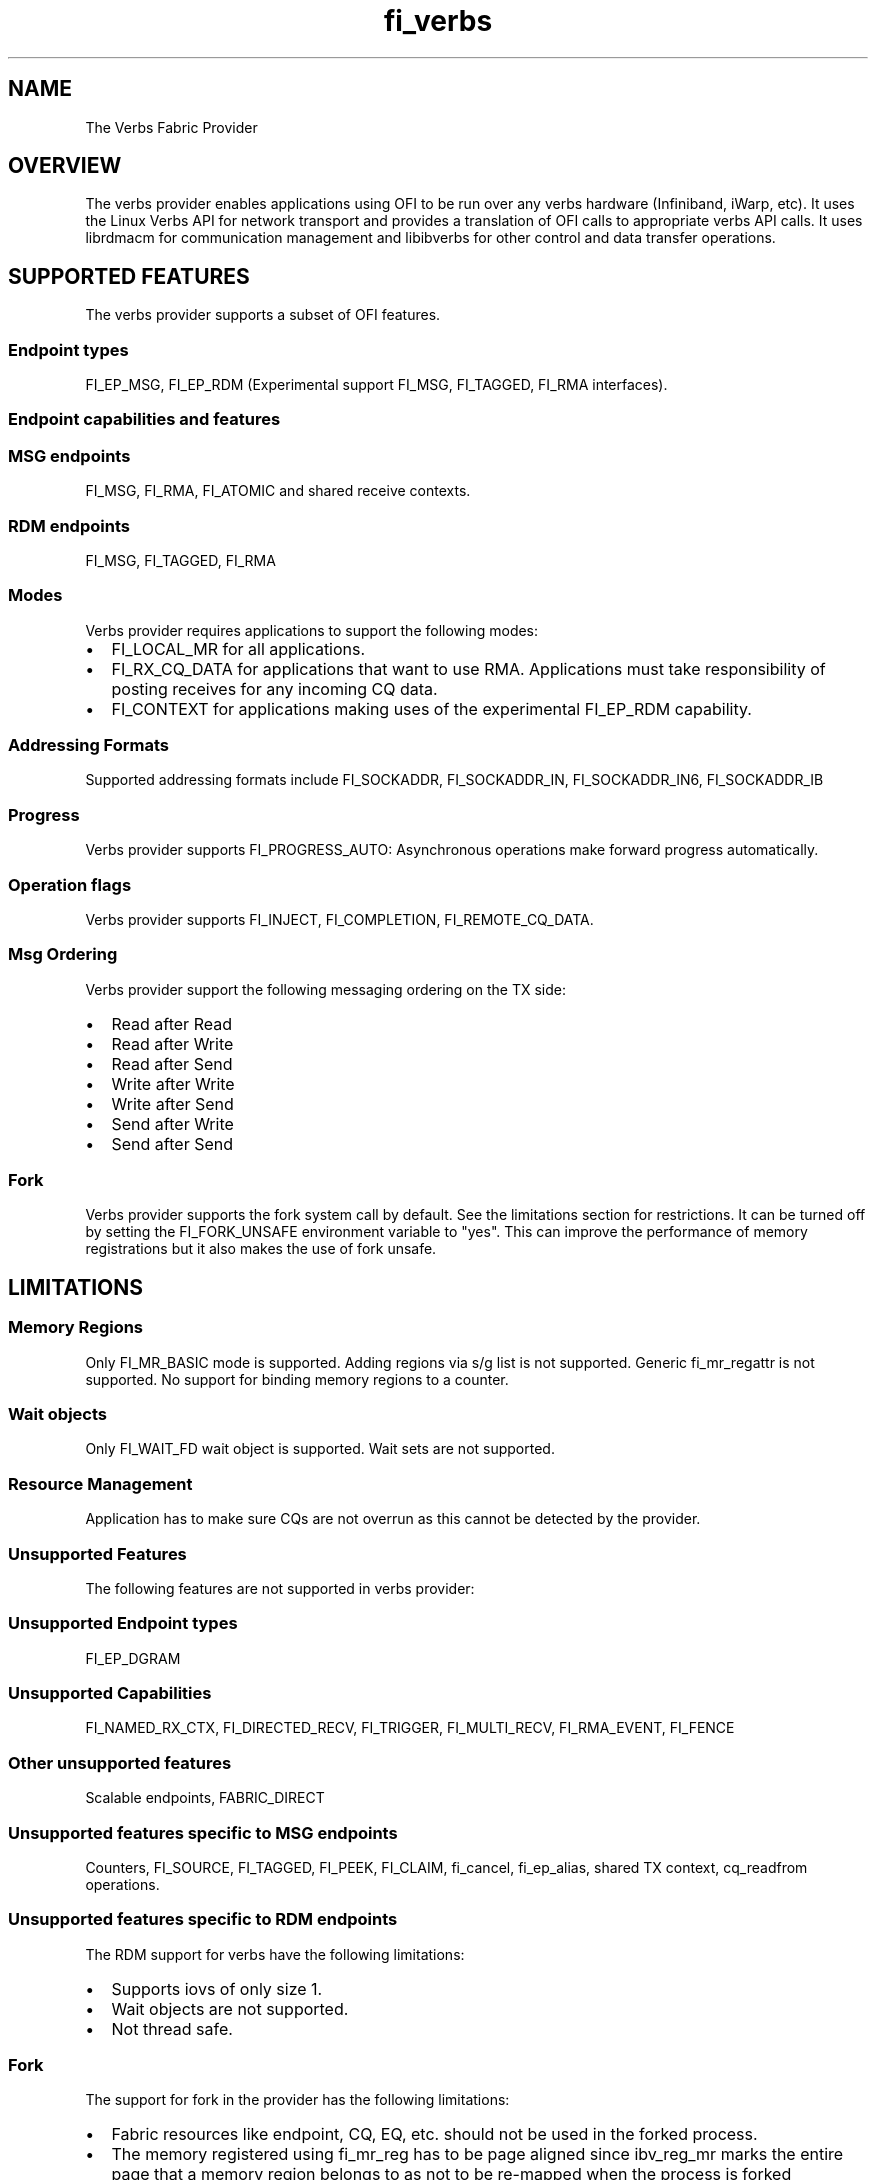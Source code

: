 .TH "fi_verbs" "7" "2016\-10\-19" "Libfabric Programmer\[aq]s Manual" "Libfabric v1.4.2"
.SH NAME
.PP
The Verbs Fabric Provider
.SH OVERVIEW
.PP
The verbs provider enables applications using OFI to be run over any
verbs hardware (Infiniband, iWarp, etc).
It uses the Linux Verbs API for network transport and provides a
translation of OFI calls to appropriate verbs API calls.
It uses librdmacm for communication management and libibverbs for other
control and data transfer operations.
.SH SUPPORTED FEATURES
.PP
The verbs provider supports a subset of OFI features.
.SS Endpoint types
.PP
FI_EP_MSG, FI_EP_RDM (Experimental support FI_MSG, FI_TAGGED, FI_RMA
interfaces).
.SS Endpoint capabilities and features
.SS MSG endpoints
.PP
FI_MSG, FI_RMA, FI_ATOMIC and shared receive contexts.
.SS RDM endpoints
.PP
FI_MSG, FI_TAGGED, FI_RMA
.SS Modes
.PP
Verbs provider requires applications to support the following modes:
.IP \[bu] 2
FI_LOCAL_MR for all applications.
.IP \[bu] 2
FI_RX_CQ_DATA for applications that want to use RMA.
Applications must take responsibility of posting receives for any
incoming CQ data.
.IP \[bu] 2
FI_CONTEXT for applications making uses of the experimental FI_EP_RDM
capability.
.SS Addressing Formats
.PP
Supported addressing formats include FI_SOCKADDR, FI_SOCKADDR_IN,
FI_SOCKADDR_IN6, FI_SOCKADDR_IB
.SS Progress
.PP
Verbs provider supports FI_PROGRESS_AUTO: Asynchronous operations make
forward progress automatically.
.SS Operation flags
.PP
Verbs provider supports FI_INJECT, FI_COMPLETION, FI_REMOTE_CQ_DATA.
.SS Msg Ordering
.PP
Verbs provider support the following messaging ordering on the TX side:
.IP \[bu] 2
Read after Read
.IP \[bu] 2
Read after Write
.IP \[bu] 2
Read after Send
.IP \[bu] 2
Write after Write
.IP \[bu] 2
Write after Send
.IP \[bu] 2
Send after Write
.IP \[bu] 2
Send after Send
.SS Fork
.PP
Verbs provider supports the fork system call by default.
See the limitations section for restrictions.
It can be turned off by setting the FI_FORK_UNSAFE environment variable
to "yes".
This can improve the performance of memory registrations but it also
makes the use of fork unsafe.
.SH LIMITATIONS
.SS Memory Regions
.PP
Only FI_MR_BASIC mode is supported.
Adding regions via s/g list is not supported.
Generic fi_mr_regattr is not supported.
No support for binding memory regions to a counter.
.SS Wait objects
.PP
Only FI_WAIT_FD wait object is supported.
Wait sets are not supported.
.SS Resource Management
.PP
Application has to make sure CQs are not overrun as this cannot be
detected by the provider.
.SS Unsupported Features
.PP
The following features are not supported in verbs provider:
.SS Unsupported Endpoint types
.PP
FI_EP_DGRAM
.SS Unsupported Capabilities
.PP
FI_NAMED_RX_CTX, FI_DIRECTED_RECV, FI_TRIGGER, FI_MULTI_RECV,
FI_RMA_EVENT, FI_FENCE
.SS Other unsupported features
.PP
Scalable endpoints, FABRIC_DIRECT
.SS Unsupported features specific to MSG endpoints
.PP
Counters, FI_SOURCE, FI_TAGGED, FI_PEEK, FI_CLAIM, fi_cancel,
fi_ep_alias, shared TX context, cq_readfrom operations.
.SS Unsupported features specific to RDM endpoints
.PP
The RDM support for verbs have the following limitations:
.IP \[bu] 2
Supports iovs of only size 1.
.IP \[bu] 2
Wait objects are not supported.
.IP \[bu] 2
Not thread safe.
.SS Fork
.PP
The support for fork in the provider has the following limitations:
.IP \[bu] 2
Fabric resources like endpoint, CQ, EQ, etc.
should not be used in the forked process.
.IP \[bu] 2
The memory registered using fi_mr_reg has to be page aligned since
ibv_reg_mr marks the entire page that a memory region belongs to as not
to be re\-mapped when the process is forked (MADV_DONTFORK).
.SH RUNTIME PARAMETERS
.PP
The verbs provider checks for the following environment variables.
.SS Variables specific to RDM endpoints
.PP
\f[I]FI_VERBS_IFACE\f[] : The prefix or the full name of the network
interface associated with the IB device (default: ib)
.PP
\f[I]FI_VERBS_RDM_BUFFER_NUM\f[] : The number of pre\-registered buffers
for buffered operations between the endpoints, must be a power of 2
(default: 8).
.PP
\f[I]FI_VERBS_RDM_BUFFER_SIZE\f[] : The maximum size of a buffered
operation (bytes) (default: platform specific).
.PP
\f[I]FI_VERBS_RDM_RNDV_SEG_SIZE\f[] : The segment size for zero copy
protocols (bytes)(default: 1073741824).
.PP
\f[I]FI_VERBS_RDM_CQREAD_BUNCH_SIZE\f[] : The number of entries to be
read from the verbs completion queue at a time (default: 8).
.PP
\f[I]FI_VERBS_RDM_THREAD_TIMEOUT\f[] : The wake up timeout of the helper
thread (usec) (default: 100).
.PP
\f[I]FI_VERBS_RDM_EAGER_SEND_OPCODE\f[] : The operation code that will
be used for eager messaging.
Only IBV_WR_SEND and IBV_WR_RDMA_WRITE_WITH_IMM are supported.
The last one is not applicable for iWarp.
(default: IBV_WR_SEND)
.SS Environment variables notes
.PP
The fi_info utility would give the up\-to\-date information on
environment variables: fi_info \-p verbs \-e
.SH SEE ALSO
.PP
\f[C]fabric\f[](7), \f[C]fi_provider\f[](7),
.SH AUTHORS
OpenFabrics.
